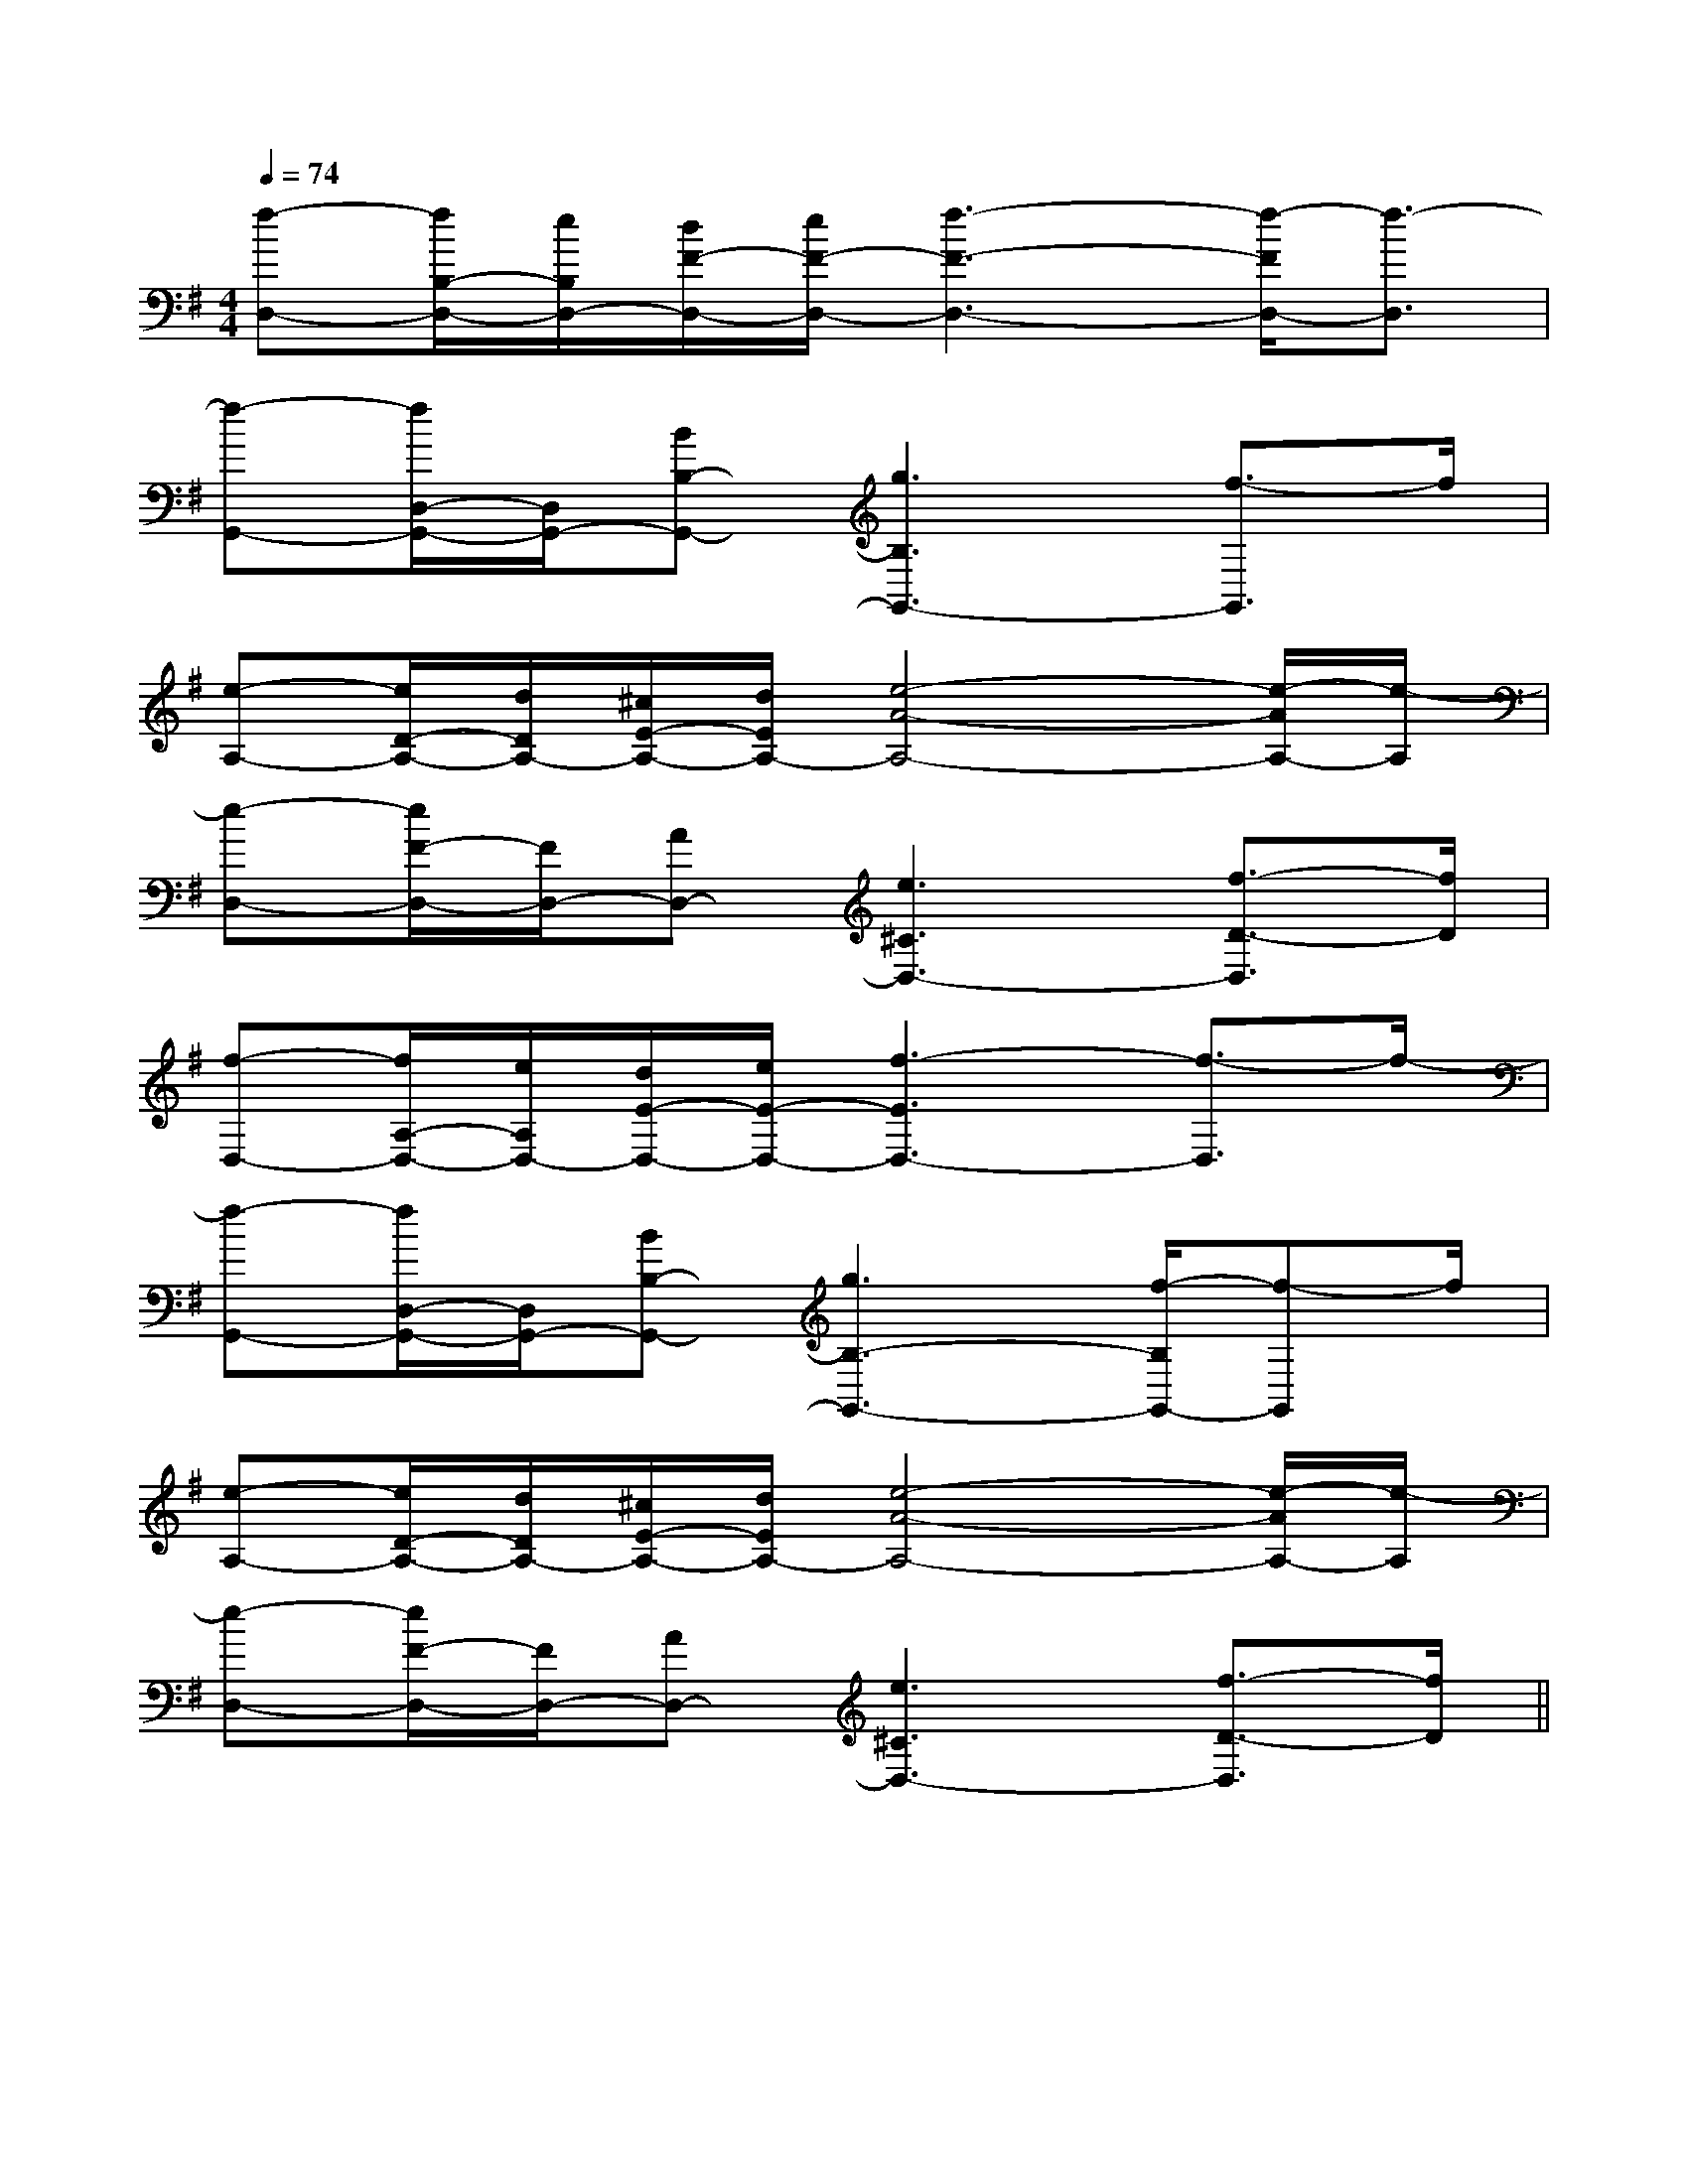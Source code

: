 X:1
T:
M:4/4
L:1/8
Q:1/4=74
K:G
%1sharps
%%MIDI program 0
V:1
%%MIDI program 0
[f-D,-][f/2B,/2-D,/2-][e/2B,/2D,/2-][d/2F/2-D,/2-][e/2F/2-D,/2-][f3-F3-D,3-][f/2-F/2D,/2-][f3/2-D,3/2]|
[f-G,,-][f/2D,/2-G,,/2-][D,/2G,,/2-][BB,-G,,-][g3B,3G,,3-][f3/2-G,,3/2]f/2|
[e-A,-][e/2D/2-A,/2-][d/2D/2A,/2-][^c/2E/2-A,/2-][d/2E/2A,/2-][e4-A4-A,4-][e/2-A/2A,/2-][e/2-A,/2]|
[e-D,-][e/2F/2-D,/2-][F/2D,/2-][AD,-][e3^C3D,3-][f3/2-D3/2-D,3/2][f/2D/2]|
[f-D,-][f/2A,/2-D,/2-][e/2A,/2D,/2-][d/2E/2-D,/2-][e/2E/2-D,/2-][f3-E3D,3-][f3/2-D,3/2]f/2-|
[f-G,,-][f/2D,/2-G,,/2-][D,/2G,,/2-][BB,-G,,-][g3B,3-G,,3-][f/2-B,/2G,,/2-][f-G,,]f/2|
[e-A,-][e/2D/2-A,/2-][d/2D/2A,/2-][^c/2E/2-A,/2-][d/2E/2A,/2-][e4-A4-A,4-][e/2-A/2A,/2-][e/2-A,/2]|
[e-D,-][e/2F/2-D,/2-][F/2D,/2-][AD,-][e3^C3D,3-][f3/2-D3/2-D,3/2][f/2D/2]||
|
|
|
|
|
|
|
|
|
|
|
|
|
|
[G/2E/2C/2G,/2][G/2E/2C/2G,/2][G/2E/2C/2G,/2][G/2E/2C/2G,/2][G/2E/2C/2G,/2][G/2E/2C/2G,/2][G/2E/2C/2G,/2][G/2E/2C/2G,/2][G/2E/2C/2G,/2][G/2E/2C/2G,/2][G/2E/2C/2G,/2][G/2E/2C/2G,/2][G/2E/2C/2G,/2][G/2E/2C/2G,/2][G/2E/2C/2G,/2][D/2B,/2G,/2G,,/2][D/2B,/2G,/2G,,/2][D/2B,/2G,/2G,,/2][D/2B,/2G,/2G,,/2][D/2B,/2G,/2G,,/2][D/2B,/2G,/2G,,/2][D/2B,/2G,/2G,,/2][D/2B,/2G,/2G,,/2][D/2B,/2G,/2G,,/2][D/2B,/2G,/2G,,/2][D/2B,/2G,/2G,,/2][D/2B,/2G,/2G,,/2][D/2B,/2G,/2G,,/2][D/2B,/2G,/2G,,/2][A/2_E/2[A/2_E/2[A/2_E/2[A/2_E/2[A/2_E/2[A/2_E/2[A/2_E/2[A/2_E/2[A/2_E/2[A/2_E/2[A/2_E/2[A/2_E/2[A/2_E/2[A/2_E/2[B-=G-E[B-=G-E[B-=G-E[B-=G-E[B-=G-E[B-=G-E[B-=G-E[B-=G-E[B-=G-E[B-=G-E[B-=G-E[B-=G-E[B-=G-E[B-=G-E[B-=G-E[B/2-F/2D/2-][B/2-F/2D/2-][B/2-F/2D/2-][B/2-F/2D/2-][B/2-F/2D/2-][B/2-F/2D/2-][B/2-F/2D/2-][B/2-F/2D/2-][B/2-F/2D/2-][B/2-F/2D/2-][B/2-F/2D/2-][B/2-F/2D/2-][B/2-F/2D/2-][B/2-F/2D/2-][B/2-F/2D/2-]3/2-_G3/2-_G3/2-_G3/2-_G3/2-_G3/2-_G3/2-_G3/2-_G3/2-_G3/2-_G3/2-_G3/2-_G3/2-_G3/2-_G3/2-_G-A,E,A,,]-A,E,A,,]-A,E,A,,]-A,E,A,,]-A,E,A,,]-A,E,A,,]-A,E,A,,]-A,E,A,,]-A,E,A,,]-A,E,A,,]-A,E,A,,]-A,E,A,,]-A,E,A,,]-A,E,A,,]-A,E,A,,]3/2-C,3/2-C,,3/2-]3/2-C,3/2-C,,3/2-]3/2-C,3/2-C,,3/2-]3/2-C,3/2-C,,3/2-]3/2-C,3/2-C,,3/2-]3/2-C,3/2-C,,3/2-]3/2-C,3/2-C,,3/2-]3/2-C,3/2-C,,3/2-]3/2-C,3/2-C,,3/2-]3/2-C,3/2-C,,3/2-]3/2-C,3/2-C,,3/2-]3/2-C,3/2-C,,3/2-]3/2-C,3/2-C,,3/2-]3/2-C,3/2-C,,3/2-]3/2-C,3/2-C,,3/2-][E3/2-C3/2G,3/2][E3/2-C3/2G,3/2][E3/2-C3/2G,3/2][E3/2-C3/2G,3/2][E3/2-C3/2G,3/2][E3/2-C3/2G,3/2][E3/2-C3/2G,3/2][E3/2-C3/2G,3/2][E3/2-C3/2G,3/2][E3/2-C3/2G,3/2][E3/2-C3/2G,3/2][E3/2-C3/2G,3/2][E3/2-C3/2G,3/2][E3/2-C3/2G,3/2][E3/2-C3/2G,3/2][c'/2-C/2][c'/2-C/2][c'/2-C/2][c'/2-C/2][c'/2-C/2][c'/2-C/2][c'/2-C/2][c'/2-C/2][c'/2-C/2][c'/2-C/2][c'/2-C/2][c'/2-C/2][c'/2-C/2][c'/2-C/2][c'/2-C/2][B-F-D-B,-F,[B-F-D-B,-F,[B-F-D-B,-F,[B-F-D-B,-F,[B-F-D-B,-F,[B-F-D-B,-F,[B-F-D-B,-F,[B-F-D-B,-F,[B-F-D-B,-F,[B-F-D-B,-F,[B-F-D-B,-F,[B-F-D-B,-F,[B-F-D-B,-F,[B-F-D-B,-F,[B-F-D-B,-F,3-_A3-_A3-_A3-_A3-_A3-_A3-_A3-_A3-_A3-_A3-_A3-_A3-_A3-_A3-_A3/2E,3/2C,3/2]3/2E,3/2C,3/2]3/2E,3/2C,3/2]3/2E,3/2C,3/2]3/2E,3/2C,3/2]3/2E,3/2C,3/2]3/2E,3/2C,3/2]3/2E,3/2C,3/2]3/2E,3/2C,3/2]3/2E,3/2C,3/2]3/2E,3/2C,3/2]3/2E,3/2C,3/2]3/2E,3/2C,3/2]3/2E,3/2C,3/2]3/2E,3/2C,3/2]=f/2x/2=f/2x/2=f/2x/2=f/2x/2=f/2x/2=f/2x/2=f/2x/2=f/2x/2=f/2x/2=f/2x/2=f/2x/2=f/2x/2=f/2x/2=f/2x/2=f/2x/2D,,/2-D,,,/2]D,,/2-D,,,/2]D,,/2-D,,,/2]D,,/2-D,,,/2]D,,/2-D,,,/2]D,,/2-D,,,/2]D,,/2-D,,,/2]D,,/2-D,,,/2]D,,/2-D,,,/2]D,,/2-D,,,/2]D,,/2-D,,,/2]D,,/2-D,,,/2]D,,/2-D,,,/2]D,,/2-D,,,/2]D,,/2-D,,,/2][b/2G/2][b/2G/2][b/2G/2][b/2G/2][b/2G/2][b/2G/2][b/2G/2][b/2G/2][b/2G/2][b/2G/2][b/2G/2][b/2G/2][b/2G/2][b/2G/2][F/2-E/2[F/2-E/2[F/2-E/2[F/2-E/2[F/2-E/2[F/2-E/2[F/2-E/2[F/2-E/2[F/2-E/2[F/2-E/2